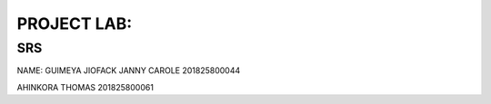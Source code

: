 PROJECT LAB:
============

SRS
---

NAME: GUIMEYA JIOFACK JANNY CAROLE 201825800044

AHINKORA THOMAS  201825800061

